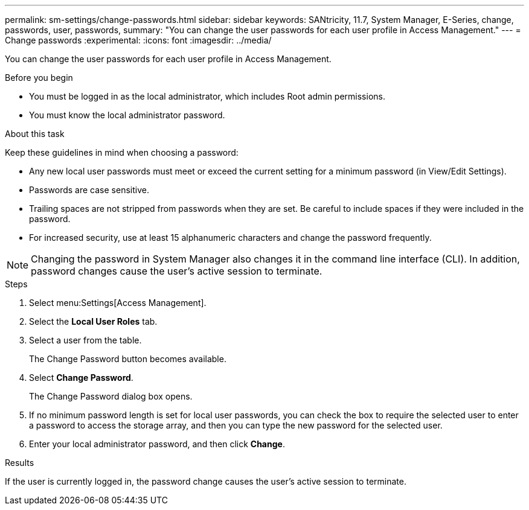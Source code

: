 ---
permalink: sm-settings/change-passwords.html
sidebar: sidebar
keywords: SANtricity, 11.7, System Manager, E-Series, change, passwords, user, passwords,
summary: "You can change the user passwords for each user profile in Access Management."
---
= Change passwords
:experimental:
:icons: font
:imagesdir: ../media/

[.lead]
You can change the user passwords for each user profile in Access Management.

.Before you begin

* You must be logged in as the local administrator, which includes Root admin permissions.
* You must know the local administrator password.

.About this task

Keep these guidelines in mind when choosing a password:

* Any new local user passwords must meet or exceed the current setting for a minimum password (in View/Edit Settings).
* Passwords are case sensitive.
* Trailing spaces are not stripped from passwords when they are set. Be careful to include spaces if they were included in the password.
* For increased security, use at least 15 alphanumeric characters and change the password frequently.

[NOTE]
====
Changing the password in System Manager also changes it in the command line interface (CLI). In addition, password changes cause the user's active session to terminate.
====

.Steps

. Select menu:Settings[Access Management].
. Select the *Local User Roles* tab.
. Select a user from the table.
+
The Change Password button becomes available.

. Select *Change Password*.
+
The Change Password dialog box opens.

. If no minimum password length is set for local user passwords, you can check the box to require the selected user to enter a password to access the storage array, and then you can type the new password for the selected user.
. Enter your local administrator password, and then click *Change*.

.Results

If the user is currently logged in, the password change causes the user's active session to terminate.
